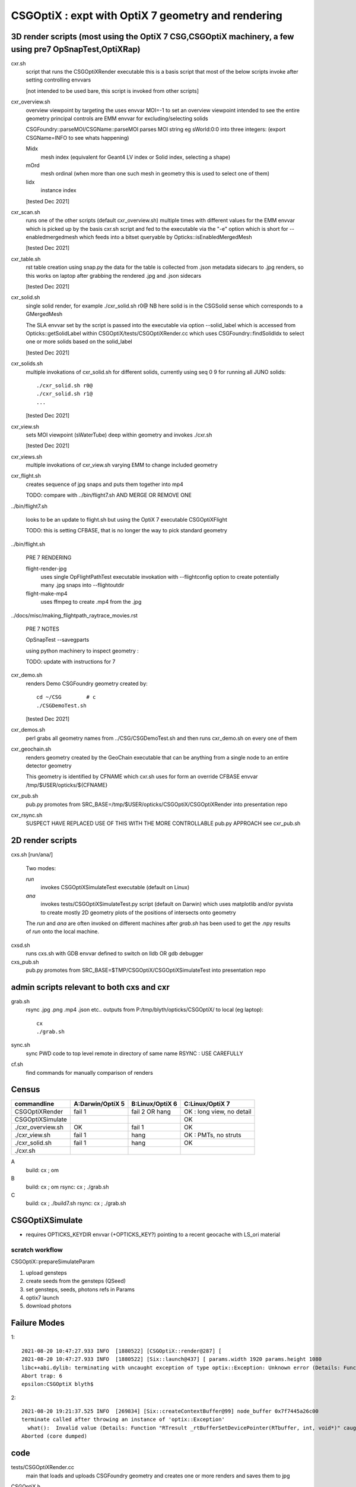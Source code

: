 CSGOptiX : expt with OptiX 7 geometry and rendering 
======================================================


3D render scripts (most using the OptiX 7 CSG,CSGOptiX machinery, a few using pre7 OpSnapTest,OptiXRap) 
--------------------------------------------------------------------------------------------------------

cxr.sh
    script that runs the CSGOptiXRender executable
    this is a basis script that most of the below scripts invoke after setting controlling envvars 

    [not intended to be used bare, this script is invoked from other scripts]

cxr_overview.sh
    overview viewpoint by targeting the  
    uses envvar MOI=-1 to set an overview viewpoint intended to see the entire geometry
    principal controls are EMM envvar for excluding/selecting solids  

    CSGFoundry::parseMOI/CSGName::parseMOI parses MOI string eg sWorld:0:0 into three integers:
    (export CSGName=INFO to see whats happening)

    Midx 
       mesh index (equivalent for Geant4 LV index or Solid index, selecting a shape) 
    mOrd
       mesh ordinal (when more than one such mesh in geometry this is used to select one of them)
    Iidx 
       instance index      

    [tested Dec 2021]

cxr_scan.sh
    runs one of the other scripts (default cxr_overview.sh) multiple times with different values
    for the EMM envvar which is picked up by the basis cxr.sh script and fed to the executable
    via the "-e" option which is short for --enabledmergedmesh which feeds into a bitset 
    queryable by Opticks::isEnabledMergedMesh  

    [tested Dec 2021]

cxr_table.sh
    rst table creation using snap.py 
    the data for the table is collected from .json metadata sidecars to .jpg renders, 
    so this works on laptop after grabbing the rendered .jpg and .json sidecars
    
    [tested Dec 2021]

cxr_solid.sh
    single solid render, for example  ./cxr_solid.sh r0@
    NB here solid is in the CSGSolid sense which corresponds to a GMergedMesh

    The SLA envvar set by the script is passed into the executable via option --solid_label
    which is accessed from Opticks::getSolidLabel within CSGOptiX/tests/CSGOptiXRender.cc
    which uses CSGFoundry::findSolidIdx to select one or more solids based on the solid_label 

    [tested Dec 2021]

cxr_solids.sh
    multiple invokations of cxr_solid.sh for different solids, 
    currently using seq 0 9 for running all JUNO solids::
 
       ./cxr_solid.sh r0@
       ./cxr_solid.sh r1@
       ...

    [tested Dec 2021]

cxr_view.sh
    sets MOI viewpoint (sWaterTube) deep within geometry  
    and invokes ./cxr.sh 

    [tested Dec 2021]

cxr_views.sh
    multiple invokations of cxr_view.sh varying EMM to change included geometry


cxr_flight.sh
    creates sequence of jpg snaps and puts them together into mp4 
 
    TODO: compare with ../bin/flight7.sh AND MERGE OR REMOVE ONE 

../bin/flight7.sh 

    looks to be an update to flight.sh but using the OptiX 7 executable CSGOptiXFlight

    TODO: this is setting CFBASE, that is no longer the way to pick standard geometry 


../bin/flight.sh 

   PRE 7 RENDERING  

   flight-render-jpg  
       uses single OpFlightPathTest executable invokation with --flightconfig option 
       to create potentially many .jpg snaps into --flightoutdir

   flight-make-mp4
       uses ffmpeg to create .mp4 from the .jpg 

    
../docs/misc/making_flightpath_raytrace_movies.rst

    PRE 7 NOTES 

    OpSnapTest --savegparts   

    using python machinery to inspect geometry : 

    TODO: update with instructions for 7 


cxr_demo.sh
    renders Demo CSGFoundry geometry created by::

        cd ~/CSG        # c 
        ./CSGDemoTest.sh  

    [tested Dec 2021]

cxr_demos.sh
    perl grabs all geometry names from ../CSG/CSGDemoTest.sh   
    and then runs cxr_demo.sh on every one of them 


cxr_geochain.sh
    renders geometry created by the GeoChain executable that can be 
    anything from a single node to an entire detector geometry 

    This geometry is identified by CFNAME which cxr.sh uses
    for form an override CFBASE envvar /tmp/$USER/opticks/${CFNAME} 

cxr_pub.sh
    pub.py promotes from SRC_BASE=/tmp/$USER/opticks/CSGOptiX/CSGOptiXRender into presentation repo 

cxr_rsync.sh
    SUSPECT HAVE REPLACED USE OF THIS WITH THE MORE CONTROLLABLE pub.py APPROACH see cxr_pub.sh 



2D render scripts
-------------------------

cxs.sh [run/ana/]

    Two modes:

    *run* 
         invokes CSGOptiXSimulateTest executable (default on Linux)
    *ana* 
         invokes tests/CSGOptiXSimulateTest.py script (default on Darwin)
         which uses matplotlib and/or pyvista to create mostly 2D geometry
         plots of the positions of intersects onto geometry    

    The *run* and *ana* are often invoked on different machines after *grab.sh* has
    been used to get the .npy results of *run* onto the local machine.

cxsd.sh
    runs cxs.sh with GDB envvar defined to switch on lldb OR gdb debugger

cxs_pub.sh
    pub.py promotes from SRC_BASE=$TMP/CSGOptiX/CSGOptiXSimulateTest into presentation repo



admin scripts relevant to both cxs and cxr 
----------------------------------------------

grab.sh 
    rsync .jpg .png .mp4 .json etc.. outputs from P:/tmp/blyth/opticks/CSGOptiX/ to local (eg laptop)::

        cx 
        ./grab.sh  

sync.sh
    sync PWD code to top level remote in directory of same name 
    RSYNC : USE CAREFULLY  

cf.sh
    find commands for manually comparison of renders  
     




Census
-------

=====================  ====================  =================   ============================
 commandline             A:Darwin/OptiX 5      B:Linux/OptiX 6    C:Linux/OptiX 7
=====================  ====================  =================   ============================
CSGOptiXRender            fail 1               fail 2 OR hang      OK : long view, no detail
CSGOptiXSimulate                                                   OK 
./cxr_overview.sh         OK                   fail 1              OK 
./cxr_view.sh             fail 1               hang                OK : PMTs, no struts 
./cxr_solid.sh            fail 1               hang                OK 
./cxr.sh 
=====================  ====================  =================   ============================


A
   build: cx ; om 
B
   build: cx ; om 
   rsync: cx ; ./grab.sh 
C
   build: cx ; ./build7.sh 
   rsync: cx ; ./grab.sh 








CSGOptiXSimulate
-----------------

* requires OPTICKS_KEYDIR envvar (+OPTICKS_KEY?) pointing to a recent geocache with LS_ori material 


scratch workflow
~~~~~~~~~~~~~~~~~~~~~~~~~~~~~~

CSGOptiX::prepareSimulateParam

1. upload gensteps
2. create seeds from the gensteps (QSeed)
3. set gensteps, seeds, photons refs in Params 


4. optix7 launch 
5. download photons 








Failure Modes
----------------

1::

    2021-08-20 10:47:27.933 INFO  [1880522] [CSGOptiX::render@287] [
    2021-08-20 10:47:27.933 INFO  [1880522] [Six::launch@437] [ params.width 1920 params.height 1080
    libc++abi.dylib: terminating with uncaught exception of type optix::Exception: Unknown error (Details: Function "RTresult _rtContextLaunch2D(RTcontext, unsigned int, RTsize, RTsize)" caught exception: Encountered a CUDA error: cudaDriver().CuMemcpyDtoHAsync( dstHost, srcDevice, byteCount, hStream.get() ) returned (700): Illegal address)
    Abort trap: 6
    epsilon:CSGOptiX blyth$ 


2::

    2021-08-20 19:21:37.525 INFO  [269834] [Six::createContextBuffer@99] node_buffer 0x7f7445a26c00
    terminate called after throwing an instance of 'optix::Exception'
      what():  Invalid value (Details: Function "RTresult _rtBufferSetDevicePointer(RTbuffer, int, void*)" caught exception: Setting buffer device pointers for devices on which OptiX isn't being run is disallowed.)
    Aborted (core dumped)




code
-------

tests/CSGOptiXRender.cc
    main that loads and uploads CSGFoundry geometry and creates 
    one or more renders and saves them to jpg   

CSGOptiX.h
    top level struct using either OptiX pre-7 OR 7 

Params.h
    workhorse for communicating between CPU and GPU 

Frame.h
    render pixels holder  

BI.h
    wrapper for OptixBuildInput 
AS.h
    common acceleration structure base struct for GAS and IAS
GAS.h
    bis vector of BI build inputs 
IAS.h
    vector of transforms and d_instances 

GAS_Builder.h
    building OptiX geometry acceleration structure 

IAS_Builder.h
    building OptiX instance acceleration structure 

Binding.h
    GPU/CPU types, including SbtRecord : RaygenData, MissData, HitGroupData (effectively Prim)

PIP.h
    OptiX render pipeline creation from ptx file

OptiX7Test.cu
    compiled into ptx that gets loaded by PIP to create the GPU pipeline, with OptiX 7 entry points::
    
    __raygen__rg
    __miss__ms
    __intersection__is
    __closesthit__ch 

SBT.h
    brings together OptiX 7 geometry and render pipeline programs, nexus of control  

Ctx.h
    holder of OptixDeviceContext and Params and Properties instances

Properties.h
    holder of information gleaned from OptiX 7

InstanceId.h
    encode/decode identity info

OPTIX_CHECK.h
    error check macro for optix 7 calls

Six.h
    optix pre-7 rendering of CSGFoundary geometry

OptiX6Test.cu geo_OptiX6Test.cu
    compiled into ptx that gets loaded by Six to create OptiX < 7 pipeline



